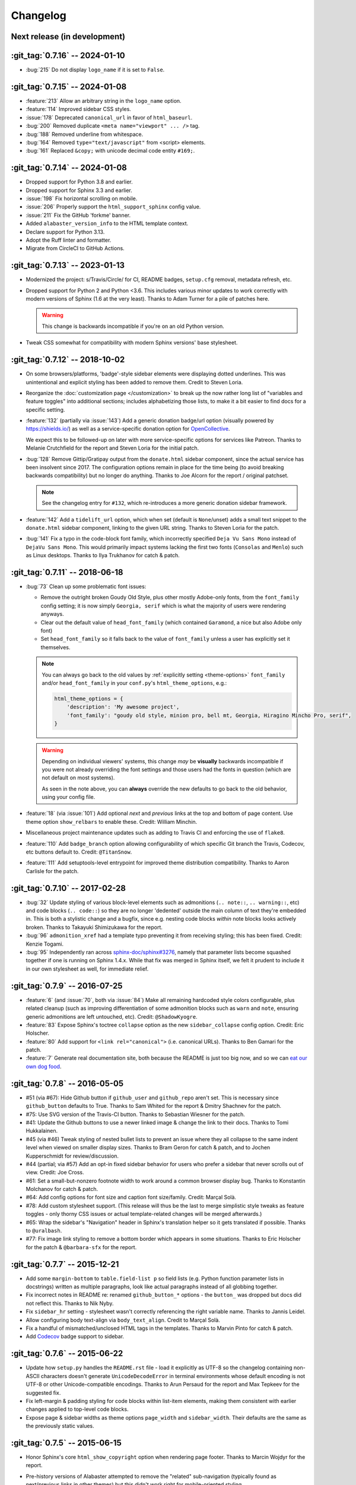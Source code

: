 =========
Changelog
=========

Next release (in development)
-----------------------------

:git_tag:`0.7.16` -- 2024-01-10
-------------------------------

- :bug:`215` Do not display ``logo_name`` if it is set to ``False``.

:git_tag:`0.7.15` -- 2024-01-08
-------------------------------

- :feature:`213` Allow an arbitrary string in the ``logo_name`` option.
- :feature:`114` Improved sidebar CSS styles.
- :issue:`178` Deprecated ``canonical_url`` in favor of ``html_baseurl``.
- :bug:`200` Removed duplicate ``<meta name="viewport" ... />`` tag.
- :bug:`188` Removed underline from whitespace.
- :bug:`164` Removed ``type="text/javascript"`` from <script> elements.
- :bug:`161` Replaced ``&copy;`` with unicode decimal code entity ``#169;``.

:git_tag:`0.7.14` -- 2024-01-08
-------------------------------

- Dropped support for Python 3.8 and earlier.
- Dropped support for Sphinx 3.3 and earlier.
- :issue:`198` Fix horizontal scrolling on mobile.
- :issue:`206` Properly support the ``html_support_sphinx`` config value.
- :issue:`211` Fix the GitHub 'forkme' banner.
- Added ``alabaster_version_info`` to the HTML template context.
- Declare support for Python 3.13.
- Adopt the Ruff linter and formatter.
- Migrate from CircleCI to GitHub Actions.

:git_tag:`0.7.13` -- 2023-01-13
-------------------------------

- Modernized the project: s/Travis/Circle/ for CI,
  README badges, ``setup.cfg`` removal, metadata refresh, etc.
- Dropped support for Python 2 and Python <3.6. This
  includes various minor updates to work correctly with modern versions of
  Sphinx (1.6 at the very least). Thanks to Adam Turner for a pile of patches
  here.

  .. warning::
    This change is backwards incompatible if you're on an old Python version.

- Tweak CSS somewhat for compatibility with modern
  Sphinx versions' base stylesheet.

:git_tag:`0.7.12` -- 2018-10-02
-------------------------------

- On some browsers/platforms, 'badge'-style sidebar elements were
  displaying dotted underlines. This was unintentional and explicit styling has
  been added to remove them. Credit to Steven Loria.
- Reorganize the :doc:`customization page
  </customization>` to break up the now rather long list of "variables and
  feature toggles" into additional sections; includes alphabetizing those
  lists, to make it a bit easier to find docs for a specific setting.
- :feature:`132` (partially via :issue:`143`) Add a generic donation
  badge/url option (visually powered by https://shields.io/) as well as a
  service-specific donation option for `OpenCollective
  <https://opencollective.com>`_.

  We expect this to be followed-up on later with more service-specific options
  for services like Patreon. Thanks to Melanie Crutchfield for the report and
  Steven Loria for the initial patch.
- :bug:`128` Remove Gittip/Gratipay output from the ``donate.html`` sidebar
  component, since the actual service has been insolvent since 2017. The
  configuration options remain in place for the time being (to avoid breaking
  backwards compatibility) but no longer do anything. Thanks to Joe Alcorn for
  the report / original patchset.

  .. note::
    See the changelog entry for ``#132``, which re-introduces a more generic
    donation sidebar framework.

- :feature:`142` Add a ``tidelift_url`` option, which when set
  (default is ``None``/unset) adds a small text snippet to the
  ``donate.html`` sidebar component, linking to the given URL string. Thanks
  to Steven Loria for the patch.
- :bug:`141` Fix a typo in the code-block font family, which incorrectly
  specified ``Deja Vu Sans Mono`` instead of ``DejaVu Sans Mono``. This would
  primarily impact systems lacking the first two fonts (``Consolas`` and
  ``Menlo``) such as Linux desktops. Thanks to Ilya Trukhanov for catch &
  patch.

:git_tag:`0.7.11` -- 2018-06-18
-------------------------------

- :bug:`73` Clean up some problematic font issues:

  - Remove the outright broken Goudy Old Style, plus other mostly Adobe-only
    fonts, from the ``font_family`` config setting; it is now simply ``Georgia,
    serif`` which is what the majority of users were rendering anyways.
  - Clear out the default value of ``head_font_family`` (which contained
    ``Garamond``, a nice but also Adobe only font)
  - Set ``head_font_family`` so it falls back to the value of ``font_family``
    unless a user has explicitly set it themselves.

  .. note::
    You can always go back to the old values by :ref:`explicitly setting
    <theme-options>` ``font_family`` and/or ``head_font_family`` in your
    ``conf.py``'s ``html_theme_options``, e.g.:

    .. code-block:: python

        html_theme_options = {
            'description': 'My awesome project',
            'font_family': "goudy old style, minion pro, bell mt, Georgia, Hiragino Mincho Pro, serif",
        }

  .. warning::
    Depending on individual viewers' systems, this change *may* be **visually**
    backwards incompatible if you were not already overriding the font
    settings and those users had the fonts in question (which are not default
    on most systems).

    As seen in the note above, you can **always** override the new defaults to
    go back to the old behavior, using your config file.

- :feature:`18` (via :issue:`101`) Add optional *next* and
  *previous* links at the top and bottom of page content. Use theme option
  ``show_relbars`` to enable these. Credit: William Minchin.
- Miscellaneous project maintenance updates such as
  adding to Travis CI and enforcing the use of ``flake8``.
- :feature:`110` Add ``badge_branch`` option allowing
  configurability of which specific Git branch the Travis, Codecov, etc buttons
  default to. Credit: ``@TitanSnow``.
- :feature:`111` Add setuptools-level entrypoint for improved theme
  distribution compatibility. Thanks to Aaron Carlisle for the patch.

:git_tag:`0.7.10` -- 2017-02-28
-------------------------------

- :bug:`32` Update styling of various block-level elements such as admonitions
  (``.. note::``, ``.. warning::``, etc) and code blocks (``.. code::``) so
  they are no longer 'dedented' outside the main column of text they're
  embedded in. This is both a stylistic change and a bugfix, since e.g. nesting
  code blocks *within* note blocks looks actively broken. Thanks to Takayuki
  Shimizukawa for the report.
- :bug:`96` ``admonition_xref`` had a template typo preventing it from
  receiving styling; this has been fixed. Credit: Kenzie Togami.
- :bug:`95` Independently ran across
  `sphinx-doc/sphinx#3276 <https://github.com/sphinx-doc/sphinx/issues/3276>`_,
  namely that parameter lists become squashed together if one is running on
  Sphinx 1.4.x. While that fix was merged in Sphinx itself, we felt it prudent
  to include it in our own stylesheet as well, for immediate relief.

:git_tag:`0.7.9` -- 2016-07-25
------------------------------

- :feature:`6` (and :issue:`70`, both via :issue:`84`) Make all remaining
  hardcoded style colors configurable, plus related cleanup (such as improving
  differentiation of some admonition blocks such as ``warn`` and ``note``,
  ensuring generic admonitions are left untouched, etc). Credit:
  ``@ShadowKyogre``.
- :feature:`83` Expose Sphinx's toctree ``collapse`` option as the new
  ``sidebar_collapse`` config option. Credit: Eric Holscher.
- :feature:`80` Add support for ``<link rel="canonical">`` (i.e. canonical
  URLs). Thanks to Ben Gamari for the patch.
- :feature:`7` Generate real documentation site, both because the README is
  just too big now, and so we can `eat our own dog food
  <https://en.wikipedia.org/wiki/Eating_your_own_dog_food>`_.

:git_tag:`0.7.8` -- 2016-05-05
------------------------------

- #51 (via #67): Hide Github button if ``github_user`` and ``github_repo``
  aren't set. This is necessary since ``github_button`` defaults to True.
  Thanks to Sam Whited for the report & Dmitry Shachnev for the patch.
- #75: Use SVG version of the Travis-CI button. Thanks to Sebastian Wiesner for
  the patch.
- #41: Update the Github buttons to use a newer linked image & change the link
  to their docs. Thanks to Tomi Hukkalainen.
- #45 (via #46) Tweak styling of nested bullet lists to prevent an issue where
  they all collapse to the same indent level when viewed on smaller display
  sizes. Thanks to Bram Geron for catch & patch, and to Jochen Kupperschmidt
  for review/discussion.
- #44 (partial; via #57) Add an opt-in fixed sidebar behavior for users who
  prefer a sidebar that never scrolls out of view. Credit: Joe Cross.
- #61: Set a small-but-nonzero footnote width to work around a common browser
  display bug. Thanks to Konstantin Molchanov for catch & patch.
- #64: Add config options for font size and caption font size/family. Credit:
  Marçal Solà.
- #78: Add custom stylesheet support. (This release will thus be the last to
  merge simplistic style tweaks as feature toggles - only thorny CSS issues or
  actual template-related changes will be merged afterwards.)
- #65: Wrap the sidebar's "Navigation" header in Sphinx's translation helper so
  it gets translated if possible. Thanks to ``@uralbash``.
- #77: Fix image link styling to remove a bottom border which appears in some
  situations. Thanks to Eric Holscher for the patch & ``@barbara-sfx`` for the
  report.

:git_tag:`0.7.7` -- 2015-12-21
------------------------------

- Add some ``margin-bottom`` to ``table.field-list p`` so field lists (e.g.
  Python function parameter lists in docstrings) written as multiple
  paragraphs, look like actual paragraphs instead of all globbing together.
- Fix incorrect notes in README re: renamed ``github_button_*`` options - the
  ``button_`` was dropped but docs did not reflect this. Thanks to Nik Nyby.
- Fix ``sidebar_hr`` setting - stylesheet wasn't correctly referencing the
  right variable name. Thanks to Jannis Leidel.
- Allow configuring body text-align via ``body_text_align``. Credit to Marçal
  Solà.
- Fix a handful of mismatched/unclosed HTML tags in the templates. Thanks to
  Marvin Pinto for catch & patch.
- Add `Codecov <https://about.codecov.io>`_ badge support to sidebar.

:git_tag:`0.7.6` -- 2015-06-22
------------------------------

- Update how ``setup.py`` handles the ``README.rst`` file - load it explicitly
  as UTF-8 so the changelog containing non-ASCII characters doesn't generate
  ``UnicodeDecodeError`` in terminal environments whose default encoding is not
  UTF-8 or other Unicode-compatible encodings. Thanks to Arun Persaud for the
  report and Max Tepkeev for the suggested fix.
- Fix left-margin & padding styling for code blocks within list-item elements,
  making them consistent with earlier changes applied to top-level code blocks.
- Expose page & sidebar widths as theme options ``page_width`` and
  ``sidebar_width``. Their defaults are the same as the previously static
  values.

:git_tag:`0.7.5` -- 2015-06-15
------------------------------

- Honor Sphinx's core ``html_show_copyright`` option when rendering page
  footer. Thanks to Marcin Wojdyr for the report.
- Pre-history versions of Alabaster attempted to remove the "related"
  sub-navigation (typically found as next/previous links in other themes) but
  this didn't work right for mobile-oriented styling.

  This has been fixed by (re-)adding an improved sidebar nav element for these
  links and making its display controllable via the new ``show_related`` theme
  option (which defaults to ``false`` for backwards compatibility).

  .. note::
    To enable the related-links nav, you'll need to set ``show_related`` to
    ``true`` **and** add ``relations.html`` to your ``html_sidebars`` (we've
    updated the example config in this README to indicate this for new
    installs).

  Thanks to Tomi Pieviläinen for the bug report.
- Update the "Fork me on Github" banner image to use an ``https://`` URI so
  sites hosted over HTTPS don't encounter mixed-content errors. Thanks to
  ``@nikolas`` for the patch.
- Remove an orphaned ``</li>`` from the footer 'show source' section. Credit to
  Marcin Wojdyr.

:git_tag:`0.7.4` -- 2015-05-03
------------------------------

- Add ``code_highlight`` option (which includes general fixes to styling of
  code blocks containing highlighted lines). Thanks to Steven Loria.

:git_tag:`0.7.3` -- 2015-03-20
------------------------------

- Hide ``shadow`` related styles on bibliography elements, in addition to the
  earlier change re: ``border``. Thanks again to Philippe Dessus.

:git_tag:`0.7.2` -- 2015-03-10
------------------------------

- Updated CSS stylesheets to apply monospace styling to both ``tt`` and
  ``code`` elements, instead of just to ``tt``. This addresses a change in HTML
  generation in Sphinx 1.3 while retaining support for Sphinx 1.2. Thanks to
  Eric Holscher for the heads up.

:git_tag:`0.7.1` -- 2015-02-27
------------------------------

- Finally add a changelog. To the README, for now, because a full doc site
  isn't worthwhile just yet.
- Allow configuring a custom Github banner image (instead of simply toggling a
  default on or off). Thanks to Nicola Iarocci for the original patch.
- Explicitly note Python version support in the README and ``setup.py``.
- Update Github button image link to use the newly-available HTTPS version of
  the URL; this helps prevent errors on doc pages served via HTTPS. Thanks to
  Gustavo Narea for the report.
- Add control over the font size & family of code blocks. Credit to Steven
  Loria.
- Allow control over font family of body text and headings. Thanks to Georg
  Brandl.
- Stylize ``.. seealso::`` blocks same as ``.. note::`` blocks for
  consistency's sake (previously, ``.. seealso::`` used the Sphinx default
  styling, which clashed). We may update these again later but for now, this is
  an improvement! Thanks again to Steven Loria.
- Allow control over CSS ``font-style`` for the site description/tagline
  element. Credit: Steven Loria.
- Add styling to disable default cell borders on ``.. bibliography::``
  directives' output. Thanks to Philippe Dessus for the report.

:git_tag:`0.6.2` -- 2014-11-25
------------------------------

- Make ``.. warn::`` blocks have a pink background (instead of having no
  background, which was apparently an oversight of the themes Alabaster is
  based on) and also make that color configurable.

:git_tag:`0.6.1` -- 2014-09-04
------------------------------

- Update Gittip support to acknowledge the service's rename to Gratipay.

:git_tag:`0.6.0` -- 2014-04-17
------------------------------

- Allow hiding the 'powered by' section of the footer.
- Fix outdated name in ``setup.py`` URL field.

:git_tag:`0.5.1` -- 2014-04-15
------------------------------

- Fix a bug in the new Travis support, re: its default value.

:git_tag:`0.5.0` -- 2014-04-09
------------------------------

- Add support for sidebar Travis status buttons.

:git_tag:`0.4.1` -- 2014-04-06
------------------------------

- Fix an inaccuracy in the description of ``logo_text_align``.
- Update logo & text styling to be more sensible.

:git_tag:`0.4.0` -- 2014-04-06
------------------------------

- Add an option to allow un-hiding one's toctree.

:git_tag:`0.3.1` -- 2014-03-13
------------------------------

- Improved Python 3 compatibility.
- Update styling of changelog pages generated by `bitprophet/releases
  <https://github.com/bitprophet/releases>`_.

:git_tag:`0.3.0` -- 2014-02-03
------------------------------

- Display Alabaster version in footers alongside Sphinx version (necessitating
  use of a mini Sphinx extension) plus other footer tweaks.

:git_tag:`0.2.0` -- 2014-01-28
------------------------------

- Allow control of logo replacement text's alignment.
- Add customized navigation sidebar element.
- Tweak page margins a bit.
- Add a 3rd level of medium-gray to the stylesheet & apply in a few places.

:git_tag:`0.1.0` -- 2013-12-31
------------------------------

- First tagged/PyPI'd version.
